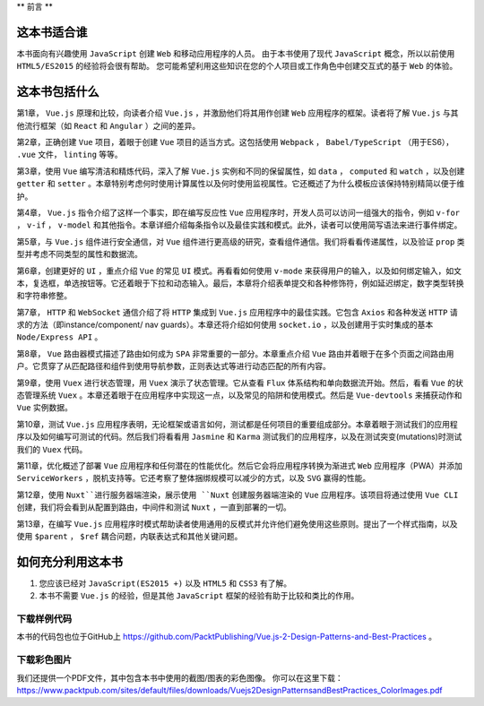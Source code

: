**
前言
**

这本书适合谁
============
本书面向有兴趣使用 ``JavaScript`` 创建 ``Web`` 和移动应用程序的人员。 由于本书使用了现代 ``JavaScript`` 概念，所以以前使用 ``HTML5/ES2015`` 的经验将会很有帮助。 您可能希望利用这些知识在您的个人项目或工作角色中创建交互式的基于 ``Web`` 的体验。

这本书包括什么
==============
第1章， ``Vue.js`` 原理和比较，向读者介绍 ``Vue.js`` ，并激励他们将其用作创建 ``Web`` 应用程序的框架。读者将了解 ``Vue.js`` 与其他流行框架（如 ``React`` 和 ``Angular`` ）之间的差异。

第2章，正确创建 ``Vue`` 项目，着眼于创建 ``Vue`` 项目的适当方式。这包括使用 ``Webpack`` ， ``Babel/TypeScript`` （用于ES6）， ``.vue`` 文件， ``linting`` 等等。

第3章，使用 ``Vue`` 编写清洁和精炼代码，深入了解 ``Vue.js`` 实例和不同的保留属性，如 ``data`` ， ``computed`` 和 ``watch`` ，以及创建 ``getter`` 和 ``setter`` 。本章特别考虑何时使用计算属性以及何时使用监视属性。它还概述了为什么模板应该保持特别精简以便于维护。

第4章， ``Vue.js`` 指令介绍了这样一个事实，即在编写反应性 ``Vue`` 应用程序时，开发人员可以访问一组强大的指令，例如 ``v-for`` ， ``v-if`` ， ``v-model`` 和其他指令。本章详细介绍每条指令以及最佳实践和模式。此外，读者可以使用简写语法来进行事件绑定。

第5章，与 ``Vue.js`` 组件进行安全通信，对 ``Vue`` 组件进行更高级的研究，查看组件通信。我们将看看传递属性，以及验证 ``prop`` 类型并考虑不同类型的属性和数据流。

第6章，创建更好的 ``UI`` ，重点介绍 ``Vue`` 的常见 ``UI`` 模式。再看看如何使用 ``v-mode`` 来获得用户的输入，以及如何绑定输入，如文本，复选框，单选按钮等。它还着眼于下拉和动态输入。最后，本章将介绍表单提交和各种修饰符，例如延迟绑定，数字类型转换和字符串修整。

第7章， ``HTTP`` 和 ``WebSocket`` 通信介绍了将 ``HTTP`` 集成到 ``Vue.js`` 应用程序中的最佳实践。它包含 ``Axios`` 和各种发送 ``HTTP`` 请求的方法（即instance/component/ nav guards）。本章还将介绍如何使用 ``socket.io`` ，以及创建用于实时集成的基本 ``Node/Express API`` 。

第8章， ``Vue`` 路由器模式描述了路由如何成为 ``SPA`` 非常重要的一部分。本章重点介绍 ``Vue`` 路由并着眼于在多个页面之间路由用户。它贯穿了从匹配路径和组件到使用导航参数，正则表达式等进行动态匹配的所有内容。

第9章，使用 ``Vuex`` 进行状态管理，用 ``Vuex`` 演示了状态管理。它从查看 ``Flux`` 体系结构和单向数据流开始。然后，看看 ``Vue`` 的状态管理系统 ``Vuex`` 。本章还着眼于在应用程序中实现这一点，以及常见的陷阱和使用模式。然后是 ``Vue-devtools`` 来捕获动作和 ``Vue`` 实例数据。

第10章，测试 ``Vue.js`` 应用程序表明，无论框架或语言如何，测试都是任何项目的重要组成部分。本章着眼于测试我们的应用程序以及如何编写可测试的代码。然后我们将看看用 ``Jasmine`` 和 ``Karma`` 测试我们的应用程序，以及在测试突变(mutations)时测试我们的 ``Vuex`` 代码。

第11章，优化概述了部署 ``Vue`` 应用程序和任何潜在的性能优化。然后它会将应用程序转换为渐进式 ``Web`` 应用程序（PWA）并添加 ``ServiceWorkers`` ，脱机支持等。它还考察了整体捆绑规模可以减少的方式，以及 ``SVG`` 赢得的性能。

第12章，使用 ``Nuxt``进行服务器端渲染，展示使用 ``Nuxt`` 创建服务器端渲染的 ``Vue`` 应用程序。该项目将通过使用 ``Vue CLI`` 创建，我们将会看到从配置到路由，中间件和测试 ``Nuxt`` ，一直到部署的一切。

第13章，在编写 ``Vue.js`` 应用程序时模式帮助读者使用通用的反模式并允许他们避免使用这些原则。提出了一个样式指南，以及使用 ``$parent`` ， ``$ref`` 耦合问题，内联表达式和其他关键问题。

如何充分利用这本书
==================

1. 您应该已经对 ``JavaScript(ES2015 +)`` 以及 ``HTML5`` 和 ``CSS3`` 有了解。
2. 本书不需要 ``Vue.js`` 的经验，但是其他 ``JavaScript`` 框架的经验有助于比较和类比的作用。

下载样例代码
------------
本书的代码包也位于GitHub上 https://github.com/PacktPublishing/Vue.js-2-Design-Patterns-and-Best-Practices 。

下载彩色图片
------------
我们还提供一个PDF文件，其中包含本书中使用的截图/图表的彩色图像。 你可以在这里下载： https://www.packtpub.com/sites/default/files/downloads/Vuejs2DesignPatternsandBestPractices_ColorImages.pdf

